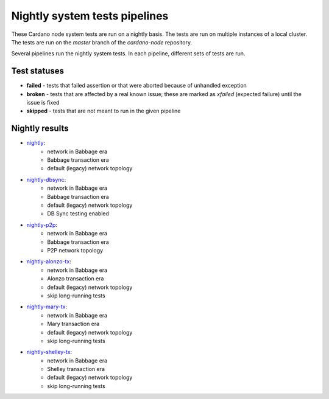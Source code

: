 Nightly system tests pipelines
==============================

These Cardano node system tests are run on a nightly basis. The tests are run on multiple instances of a local cluster.
The tests are run on the `master` branch of the `cardano-node` repository.

Several pipelines run the nightly system tests. In each pipeline, different sets of tests are run.


Test statuses
-------------

* **failed** - tests that failed assertion or that were aborted because of unhandled exception
* **broken** - tests that are affected by a real known issue; these are marked as `xfailed` (expected failure) until the issue is fixed
* **skipped** - tests that are not meant to run in the given pipeline


Nightly results
---------------

* `nightly <https://cardano-tests-reports-3-74-115-22.nip.io/cardano-node-tests-nightly/>`__:  |nightly-badge|
   * network in Babbage era
   * Babbage transaction era
   * default (legacy) network topology
* `nightly-dbsync <https://cardano-tests-reports-3-74-115-22.nip.io/cardano-node-tests-nightly-dbsync/>`__:  |nightly-dbsync-badge|
   * network in Babbage era
   * Babbage transaction era
   * default (legacy) network topology
   * DB Sync testing enabled
* `nightly-p2p <https://cardano-tests-reports-3-74-115-22.nip.io/cardano-node-tests-nightly-p2p/>`__:  |nightly-p2p-badge|
   * network in Babbage era
   * Babbage transaction era
   * P2P network topology
* `nightly-alonzo-tx <https://cardano-tests-reports-3-74-115-22.nip.io/cardano-node-tests-nightly-alonzo-tx/>`__:  |nightly-alonzo-tx-badge|
   * network in Babbage era
   * Alonzo transaction era
   * default (legacy) network topology
   * skip long-running tests
* `nightly-mary-tx <https://cardano-tests-reports-3-74-115-22.nip.io/cardano-node-tests-nightly-mary-tx/>`__:  |nightly-mary-tx-badge|
   * network in Babbage era
   * Mary transaction era
   * default (legacy) network topology
   * skip long-running tests
* `nightly-shelley-tx <https://cardano-tests-reports-3-74-115-22.nip.io/cardano-node-tests-nightly-shelley-tx/>`__:  |nightly-shelley-tx-badge|
   * network in Babbage era
   * Shelley transaction era
   * default (legacy) network topology
   * skip long-running tests


.. |nightly-badge| image:: https://img.shields.io/endpoint?url=https%3A%2F%2Fcardano-tests-reports-3-74-115-22.nip.io%2Fcardano-node-tests-nightly%2Fbadge.json
   :target: https://cardano-tests-reports-3-74-115-22.nip.io/cardano-node-tests-nightly/

.. |nightly-dbsync-badge| image:: https://img.shields.io/endpoint?url=https%3A%2F%2Fcardano-tests-reports-3-74-115-22.nip.io%2Fcardano-node-tests-nightly-dbsync%2Fbadge.json
   :target: https://cardano-tests-reports-3-74-115-22.nip.io/cardano-node-tests-nightly-dbsync/

.. |nightly-p2p-badge| image:: https://img.shields.io/endpoint?url=https%3A%2F%2Fcardano-tests-reports-3-74-115-22.nip.io%2Fcardano-node-tests-nightly-p2p%2Fbadge.json
   :target: https://cardano-tests-reports-3-74-115-22.nip.io/cardano-node-tests-nightly-p2p/

.. |nightly-alonzo-tx-badge| image:: https://img.shields.io/endpoint?url=https%3A%2F%2Fcardano-tests-reports-3-74-115-22.nip.io%2Fcardano-node-tests-nightly-alonzo-tx%2Fbadge.json
   :target: https://cardano-tests-reports-3-74-115-22.nip.io/cardano-node-tests-nightly-alonzo-tx/

.. |nightly-mary-tx-badge| image:: https://img.shields.io/endpoint?url=https%3A%2F%2Fcardano-tests-reports-3-74-115-22.nip.io%2Fcardano-node-tests-nightly-mary-tx%2Fbadge.json
   :target: https://cardano-tests-reports-3-74-115-22.nip.io/cardano-node-tests-nightly-mary-tx/

.. |nightly-shelley-tx-badge| image:: https://img.shields.io/endpoint?url=https%3A%2F%2Fcardano-tests-reports-3-74-115-22.nip.io%2Fcardano-node-tests-nightly-shelley-tx%2Fbadge.json
   :target: https://cardano-tests-reports-3-74-115-22.nip.io/cardano-node-tests-nightly-shelley-tx/
